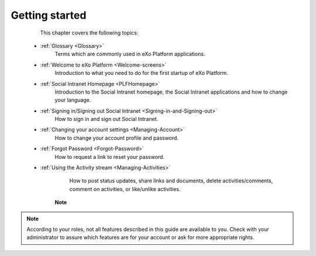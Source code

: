 .. _GettingStarted:

################
Getting started
################

    This chapter covers the following topics:
    

 * :ref:`Glossary <Glossary>`
       Terms which are commonly used in eXo Platform applications.

 * :ref:`Welcome to eXo Platform <Welcome-screens>`
       Introduction to what you need to do for the first startup of
       eXo Platform.
       
 * :ref:`Social Intranet Homepage <PLFHomepage>`
       Introduction to the Social Intranet homepage, the Social Intranet
       applications and how to change your language.
       
       
 * :ref:`Signing in/Signing out Social Intranet <Signing-in-and-Signing-out>`       
       How to sign in and sign out Social Intranet.
       
 * :ref:`Changing your account settings <Managing-Account>`   
       How to change your account profile and password.
       
 * :ref:`Forgot Password <Forgot-Password>` 
       How to request a link to reset your password.

 * :ref:`Using the Activity stream <Managing-Activities>`
       How to post status updates, share links and documents, delete
       activities/comments, comment on activities, or like/unlike
       activities.

    **Note**

.. note:: According to your roles, not all features described in this guide
    are available to you. Check with your administrator to assure which
    features are for your account or ask for more appropriate rights.

